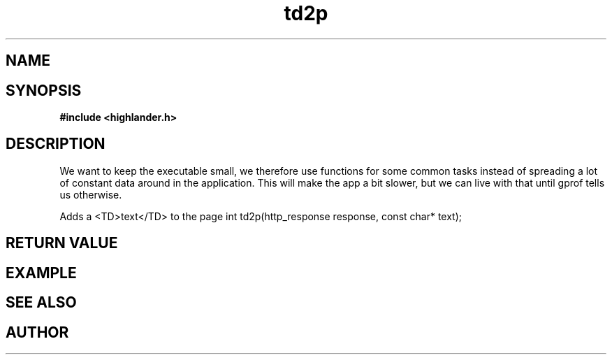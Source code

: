 .TH td2p 3 2016-01-30 "" "The Meta C Library"
.SH NAME
.Nm td2p()
.Nd td2p
.SH SYNOPSIS
.B #include <highlander.h>
.Fo "int td2p"
.Fa "http_response response"
.Fa "const char* text"
.Fc
.SH DESCRIPTION
We want to keep the executable small, we therefore use functions for
some common tasks instead of spreading a lot of constant data around
in the application. This will make the app a bit slower, but we can 
live with that until gprof tells us otherwise.
.PP
Adds a <TD>text</TD> to the page 
int td2p(http_response response, const char* text);
.SH RETURN VALUE
.SH EXAMPLE
.Bd -literal
.Ed
.SH SEE ALSO
.SH AUTHOR
.An B. Augestad, bjorn.augestad@gmail.com
